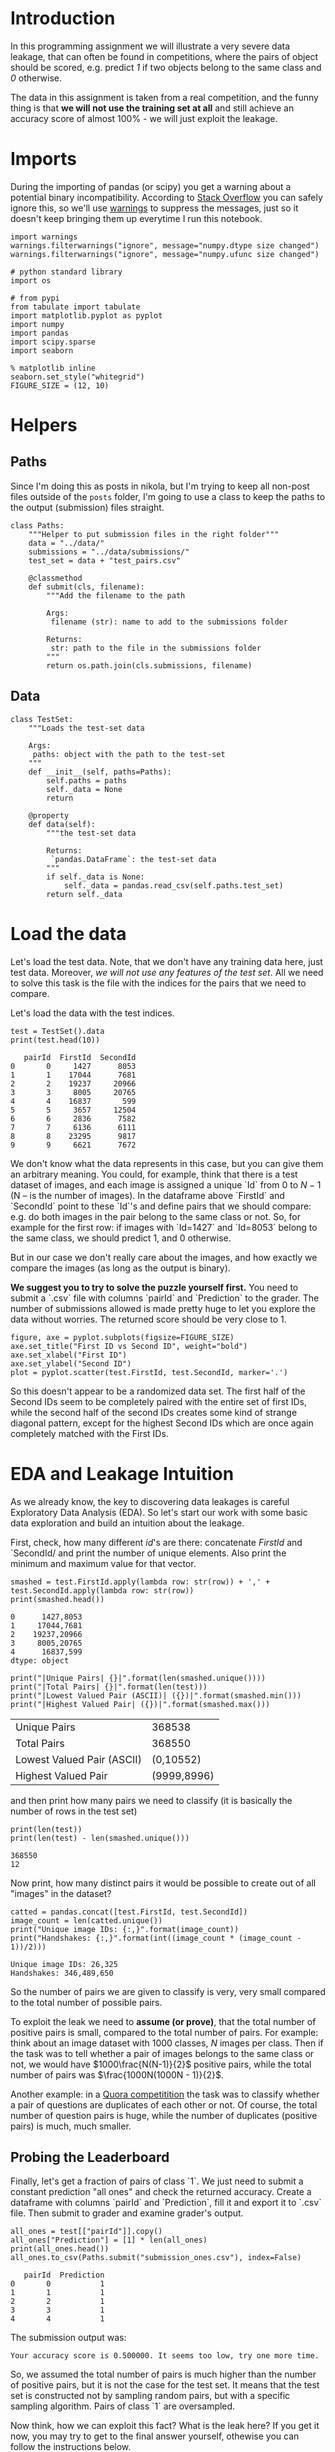 #+BEGIN_COMMENT
.. title: Data Leakages
.. slug: data-leakages
.. date: 2018-09-08 18:31:29 UTC-07:00
.. tags: assignment dataleaks
.. category: assignment
.. status: private draft
.. link: 
.. description: Data Leakage example.
.. type: text
#+END_COMMENT
#+OPTIONS: ^:{}
#+TOC: headlines 1

* Introduction

In this programming assignment we will illustrate a very severe data leakage, that can often be found in competitions, where the pairs of object should be scored, e.g. predict /1/ if two objects belong to the same class and /0/ otherwise. 

The data in this assignment is taken from a real competition, and the funny thing is that *we will not use the training set at all* and still achieve an accuracy score of almost 100% - we will just exploit the leakage.

* Imports

During the importing of pandas (or scipy) you get a warning about a potential binary incompatibility. According to [[https://stackoverflow.com/questions/40845304/runtimewarning-numpy-dtype-size-changed-may-indicate-binary-incompatibility][Stack Overflow]] you can safely ignore this, so we'll use [[https://docs.python.org/3/library/warnings.html][warnings]] to suppress the messages, just so it doesn't keep bringing them up everytime I run this notebook.

#+BEGIN_SRC ipython :session leakage :results none
import warnings
warnings.filterwarnings("ignore", message="numpy.dtype size changed")
warnings.filterwarnings("ignore", message="numpy.ufunc size changed")
#+END_SRC

#+BEGIN_SRC ipython :session leakage :results none
# python standard library
import os

# from pypi
from tabulate import tabulate
import matplotlib.pyplot as pyplot
import numpy
import pandas
import scipy.sparse
import seaborn
#+END_SRC

#+BEGIN_SRC ipython :session leakage :results none
% matplotlib inline
seaborn.set_style("whitegrid")
FIGURE_SIZE = (12, 10)
#+END_SRC
* Helpers
** Paths
  Since I'm doing this as posts in nikola, but I'm trying to keep all non-post files outside of the =posts= folder, I'm going to use a class to keep the paths to the output (submission) files straight.

#+BEGIN_SRC ipython :session leakage :results none
class Paths:
    """Helper to put submission files in the right folder"""
    data = "../data/"
    submissions = "../data/submissions/"
    test_set = data + "test_pairs.csv"

    @classmethod
    def submit(cls, filename):
        """Add the filename to the path

        Args:
         filename (str): name to add to the submissions folder

        Returns:
         str: path to the file in the submissions folder
        """
        return os.path.join(cls.submissions, filename)
#+END_SRC
** Data

#+BEGIN_SRC ipython :session leakage :results none
class TestSet:
    """Loads the test-set data

    Args:
     paths: object with the path to the test-set
    """
    def __init__(self, paths=Paths):
        self.paths = paths
        self._data = None
        return

    @property
    def data(self):
        """the test-set data

        Returns:
         `pandas.DataFrame`: the test-set data
        """
        if self._data is None:
            self._data = pandas.read_csv(self.paths.test_set)
        return self._data
#+END_SRC
* Load the data

Let's load the test data. Note, that we don't have any training data here, just test data. Moreover, /we will not use any features of the test set/. All we need to solve this task is the file with the indices for the pairs that we need to compare.

Let's load the data with the test indices.

#+BEGIN_SRC ipython :session leakage :results output :exports both
test = TestSet().data
print(test.head(10))
#+END_SRC

#+RESULTS:
#+begin_example
   pairId  FirstId  SecondId
0       0     1427      8053
1       1    17044      7681
2       2    19237     20966
3       3     8005     20765
4       4    16837       599
5       5     3657     12504
6       6     2836      7582
7       7     6136      6111
8       8    23295      9817
9       9     6621      7672
#+end_example


We don't know what the data represents in this case, but you can give them an arbitrary meaning. You could, for example, think that there is a test dataset of images, and each image is assigned a unique `Id` from $0$ to $N-1$ (N -- is the number of images). In the dataframe above `FirstId` and `SecondId` point to these `Id`'s and define pairs that we should compare: e.g. do both images in the pair belong to the same class or not. So, for example for the first row: if images with `Id=1427` and `Id=8053` belong to the same class, we should predict $1$, and $0$ otherwise. 

But in our case we don't really care about the images, and how exactly we compare the images (as long as the output is binary).  

**We suggest you to try to solve the puzzle yourself first.** You need to submit a `.csv` file with columns `pairId` and `Prediction` to the grader. The number of submissions allowed is made pretty huge to let you explore the data without worries. The returned score should be very close to $1$.

#+BEGIN_SRC ipython :session leakage :results raw drawer :ipyfile ../files/posts/data-leakages/first_vs_second.png
figure, axe = pyplot.subplots(figsize=FIGURE_SIZE)
axe.set_title("First ID vs Second ID", weight="bold")
axe.set_xlabel("First ID")
axe.set_ylabel("Second ID")
plot = pyplot.scatter(test.FirstId, test.SecondId, marker='.')
#+END_SRC

#+RESULTS:
:RESULTS:
# Out[27]:
[[file:../files/posts/data-leakages/first_vs_second.png]]
:END:

[[file:first_vs_second.png]]

So this doesn't appear to be a randomized data set. The first half of the Second IDs seem to be completely paired with the entire set of first IDs, while the second half of the second IDs creates some kind of strange diagonal pattern, except for the highest Second IDs which are once again completely matched with the First IDs.

* EDA and Leakage Intuition

As we already know, the key to discovering data leakages is careful Exploratory Data Analysis (EDA). So let's start our work with some basic data exploration and build an intuition about the leakage.

First, check, how many different /id/'s are there: concatenate /FirstId/ and `SecondId/ and print the number of unique elements. Also print the minimum and maximum value for that vector.

#+BEGIN_SRC ipython :session leakage :results output :exports both
smashed = test.FirstId.apply(lambda row: str(row)) + ',' + test.SecondId.apply(lambda row: str(row))
print(smashed.head())
#+END_SRC

#+RESULTS:
: 0      1427,8053
: 1     17044,7681
: 2    19237,20966
: 3     8005,20765
: 4      16837,599
: dtype: object

#+BEGIN_SRC ipython :session leakage :results output raw :exports both
print("|Unique Pairs| {}|".format(len(smashed.unique())))
print("|Total Pairs| {}|".format(len(test)))
print("|Lowest Valued Pair (ASCII)| ({})|".format(smashed.min()))
print("|Highest Valued Pair| ({})|".format(smashed.max()))
#+END_SRC

#+RESULTS:
| Unique Pairs               |      368538 |
| Total Pairs                |      368550 |
| Lowest Valued Pair (ASCII) |   (0,10552) |
| Highest Valued Pair        | (9999,8996) |


and then print how many pairs we need to classify (it is basically the number of rows in the test set)

#+BEGIN_SRC ipython :session leakage :results output :exports both
print(len(test))
print(len(test) - len(smashed.unique()))
#+END_SRC

#+RESULTS:
: 368550
: 12


Now print, how many distinct pairs it would be possible to create out of all "images" in the dataset?   

#+BEGIN_SRC ipython :session leakage :results output :exports both
catted = pandas.concat([test.FirstId, test.SecondId])
image_count = len(catted.unique())
print("Unique image IDs: {:,}".format(image_count))
print("Handshakes: {:,}".format(int((image_count * (image_count - 1))/2)))
#+END_SRC

#+RESULTS:
: Unique image IDs: 26,325
: Handshakes: 346,489,650

So the number of pairs we are given to classify is very, very small compared to the total number of possible pairs. 

To exploit the leak we need to **assume (or prove)**, that the total number of positive pairs is small, compared to the total number of pairs. For example: think about an image dataset with $1000$ classes, $N$ images per class. Then if the task was to tell whether a pair of images belongs to the same class or not, we would have $1000\frac{N(N-1)}{2}$ positive pairs, while the total number of pairs was $\frac{1000N(1000N - 1)}{2}$.

Another example: in a [[https://www.kaggle.com/c/quora-question-pairs][Quora competitition]] the task was to classify whether a pair of questions are duplicates of each other or not. Of course, the total number of question pairs is huge, while the number of duplicates (positive pairs) is much, much smaller.

** Probing the Leaderboard

Finally, let's get a fraction of pairs of class `1`. We just need to submit a constant prediction "all ones" and check the returned accuracy. Create a dataframe with columns `pairId` and `Prediction`, fill it and export it to `.csv` file. Then submit to grader and examine grader's output. 

#+BEGIN_SRC ipython :session leakage :results output :exports both
all_ones = test[["pairId"]].copy()
all_ones["Prediction"] = [1] * len(all_ones)
print(all_ones.head())
all_ones.to_csv(Paths.submit("submission_ones.csv"), index=False)
#+END_SRC

#+RESULTS:
:    pairId  Prediction
: 0       0           1
: 1       1           1
: 2       2           1
: 3       3           1
: 4       4           1

The submission output was:

#+BEGIN_EXAMPLE
Your accuracy score is 0.500000. It seems too low, try one more time.
#+END_EXAMPLE

So, we assumed the total number of pairs is much higher than the number of positive pairs, but it is not the case for the test set. It means that the test set is constructed not by sampling random pairs, but with a specific sampling algorithm. Pairs of class `1` are oversampled.

Now think, how we can exploit this fact? What is the leak here? If you get it now, you may try to get to the final answer yourself, othewise you can follow the instructions below.   

#+BEGIN_SRC ipython :session leakage :results output :exports both
all_zeros = test[["pairId"]].copy()
all_zeros["Prediction"] = numpy.zeros(len(all_zeros))
assert all_zeros.Prediction.shape == all_zeros.pairId.shape
print(all_zeros.head())
all_zeros.to_csv(Paths.submit("submission_zeros.csv"), index=False)
#+END_SRC

#+RESULTS:
:    pairId  Prediction
: 0       0         0.0
: 1       1         0.0
: 2       2         0.0
: 3       3         0.0
: 4       4         0.0


This is the grader's output.

#+BEGIN_EXAMPLE
Your accuracy score is 0.500000. It seems too low, try one more time.
#+END_EXAMPLE

So this confirms that the dataset is binary, with half the outputs being ones, the other half being zeros.

* Building a magic feature

In this section we will build a magic feature that will solve the problem almost perfectly. The instructions will lead you to the correct solution, but please, try to explain the purpose of the steps we do to yourself -- it is very important.

** Incidence matrix

First, we need to build an [[https://en.wikipedia.org/wiki/Incidence_matrix][incidence matrix]]. You can think of pairs `(FirstId, SecondId)` as of edges in an undirected graph. 

The incidence matrix is a matrix of size `(maxId + 1, maxId + 1)`, where each row (column) `i` corresponds `i-th` `Id`. In this matrix we put the value `1` to the position `[i, j]`, if and only if a pair `(i, j)` or `(j, i)` is present in  a given set of pairs `(FirstId, SecondId)`. All the other elements in the incidence matrix are zeros.   
 
**Important!** The incidence matrices are typically very, very sparse (there are a small number of non-zero values). At the same time the incidence matrices are usually huge in terms of the total number of elements and it is **impossible to store them in memory in the dense format**. But due to their sparsity, incidence matrices **can be easily represented as sparse matrices**. If you are not familiar with sparse matrices, please see [[https://en.wikipedia.org/wiki/Sparse_matrix][wikipedia]] and [[https://docs.scipy.org/doc/scipy/reference/sparse.html][scipy.sparse reference]]. Use any of the `scipy.sparse` constructors to build incidence matrix. 

For example, you can use this constructor: `scipy.sparse.coo_matrix((data, (i, j)))`. We highly recommend you learn to use different `scipy.sparse` constuctors, and matrices types, but if you feel you don't want to use them, you can always build this matrix with a simple `for` loop. You will need to first create a matrix using `scipy.sparse.coo_matrix((M, N), [dtype])` with an appropriate shape `(M, N)` and then iterate through `(FirstId, SecondId)` pairs and fill the corresponding elements in the matrix with ones. 

**Note**, that the matrix should be symmetric and consist only of zeros and ones. This is something you can use to check your matrix.

*** De-duplicating the Data
    The test data turns out to have duplicate ID pairs, which will cause our incidence matrix to produce numbers greater than 1 if we leave them in, so we need to remove them (using the [[https://pandas.pydata.org/pandas-docs/stable/generated/pandas.DataFrame.duplicated.html][duplicated]] method).

#+BEGIN_SRC ipython :session leakage :results none
pairs_1 = pandas.Series(list(zip(test.FirstId, test.SecondId)), index=test.index)
pairs_2 = pandas.Series(list(zip(test.SecondId, test.FirstId)), index=test.index)
pairs = pandas.concat([pairs_1, pairs_2])
pairs = pairs[~pairs.duplicated()]
assert not any(pairs.duplicated())
#+END_SRC

#+BEGIN_SRC ipython :session leakage :results output :exports both
pair_count = len(pairs)
assert pair_count == 736872
print(pair_count)
#+END_SRC

#+RESULTS:
: 736872

Which is the value provided to test the length of the matrix. Now we need to get the indices.

#+BEGIN_SRC ipython :session leakage :results none
i_indices = pairs.apply(lambda row: row[0])
j_indices = pairs.apply(lambda row: row[1])
assert i_indices.shape == (pair_count,)
assert j_indices.shape == (pair_count,)
#+END_SRC

Now we create a sparse matrix where the row indices are our FirstIds and the column indices are our Second Ids and each of their pairs =(i, j)= is set to 1.
#+BEGIN_SRC ipython :session leakage :results none
data = numpy.ones(pair_count)
inc_mat = scipy.sparse.coo_matrix((data, (i_indices, j_indices)))

# Sanity checks
assert inc_mat.max() == 1
assert inc_mat.sum() == 736872
#+END_SRC

It is more convenient to have the incidence matrix in [[https://docs.scipy.org/doc/scipy/reference/generated/scipy.sparse.csr_matrix.html][Compressed Sparse Row (CSR)]] format, so convert it here.

#+BEGIN_SRC ipython :session leakage :results none
inc_mat = inc_mat.tocsr()
#+END_SRC

** Now To Build the Magic Feature

Why did we build the incidence matrix? We can think of the rows in this matrix as a representation for the objects. The `i-th` row is a representation for an object with `Id = i`. Then, to measure the similarity between two objects we can measure similarity between their representations. And we will see that these representations are very good.

Now select the rows from the incidence matrix, that correspond to `test.FirstId`'s, and `test.SecondId`'s.

Note, scipy goes crazy if a matrix is indexed with pandas' series. So do not forget to convert `pd.series` to `np.array`.
These lines should normally run very quickly.

#+BEGIN_SRC ipython :session leakage :results none
rows_FirstId   = inc_mat[test.FirstId.values]
rows_SecondId  = inc_mat[test.SecondId.values]
#+END_SRC

Our magic feature will be the *dot product* between representations of a pair of objects. Dot product can be regarded as similarity measure -- for our non-negative representations the dot product is close to 0 when the representations are different, and is huge, when representations are similar. 

Now compute the dot product between corresponding rows in the =rows_FirstId= and =rows_SecondId= matrices.

Note, that in order to do pointwise multiplication in scipy.sparse you need to use the [[https://docs.scipy.org/doc/scipy/reference/generated/scipy.sparse.csr_matrix.multiply.html#scipy.sparse.csr_matrix.multiply][multiply]] function (along with a sum), the regular `*` operator corresponds to matrix-matrix multiplication. Also, the expected shape provided is only an array, not a matrix, so we can use [[https://docs.scipy.org/doc/numpy/reference/generated/numpy.squeeze.html][numpy.squeeze]] to get change it (from having a single column to not having a column).

#+BEGIN_SRC ipython :session leakage :results none
f = numpy.squeeze(numpy.asarray(rows_FirstId.multiply(rows_SecondId).sum(axis=1)))

# Sanity check
assert f.shape == (368550, )
#+END_SRC

That is it! **We've built our magic feature.** 

#+BEGIN_SRC ipython :session leakage :results raw drawer :ipyfile ../files/posts/data-leakages/magic_feature_distributions.png
figure, axe = pyplot.subplots(figsize=FIGURE_SIZE)
axe.set_title("Distribution of Similarity Matrix (f)")
plot = seaborn.distplot(f)
#+END_SRC

#+RESULTS:
:RESULTS:
# Out[17]:
[[file:../files/posts/data-leakages/magic_feature_distributions.png]]
:END:

*** From magic feature to binary predictions

But how do we convert this feature into binary predictions? We do not have a train set to learn a model, but we have a piece of information about test set: the baseline accuracy score that you got, when submitting constant. And we also have a very strong considerations about the data generative process, so probably we will be fine even without a training set. 

We may try to choose a thresold, and set the predictions to 1, if the feature value `f` is higher than the threshold, and 0 otherwise. What threshold would you choose? 

How do we find a right threshold? Let's first examine this feature: print frequencies (or counts) of each value in the feature `f`.

#+BEGIN_SRC ipython :session leakage :results output raw :exports both
f_frame = pandas.DataFrame(dict(f=f))
counts = f_frame.f.value_counts().reset_index()
counts.columns = ["Value" , "Count"]
print(tabulate(counts, headers="keys", tablefmt="orgtbl",
               showindex=False))
#+END_SRC

#+RESULTS:
| Value |  Count |
|-------+--------|
|    20 | 183799 |
|    14 | 183279 |
|    15 |    852 |
|    19 |    546 |
|    28 |     54 |
|    35 |     14 |
|    21 |      6 |

#+BEGIN_SRC ipython :session leakage :results output raw :exports both
fractions = counts/len(test)
fractions["Value"] = counts.Value
print(tabulate(fractions, headers="keys", tablefmt="orgtbl", showindex=False,
               floatfmt=".3f"))
#+END_SRC

#+RESULTS:
|  Value | Count |
|--------+-------|
| 20.000 | 0.499 |
| 14.000 | 0.497 |
| 15.000 | 0.002 |
| 19.000 | 0.001 |
| 28.000 | 0.000 |
| 35.000 | 0.000 |
| 21.000 | 0.000 |

So it looks like half the values are below 20 and half are above. We'll make our predictions by first getting a boolean array testing this case and then casting it to integers (0 is False, 1 is True).

#+BEGIN_SRC ipython :session leakage :results none
predict_twenty = f >= 20
#+END_SRC

#+BEGIN_SRC ipython :session leakage :results none
submission = test.loc[:,['pairId']]
submission['Prediction'] = predict_twenty.astype(int)

submission.to_csv(Paths.submit('predict_twenty.csv'), index=False)
#+END_SRC

But if you look at the table, it looks like 20 alone accounts for exactly half the values.
#+BEGIN_SRC ipython :session leakage :results none
predict_only_twenty = f == 20
#+END_SRC

#+BEGIN_SRC ipython :session leakage :results none
submission = test.loc[:,['pairId']]
submission['Prediction'] = predict_only_twenty.astype(int)

submission.to_csv(Paths.submit('predict_only_twenty.csv'), index=False)
#+END_SRC

This is the grader output.

#+BEGIN_EXAMPLE
Well done! Your accuracy score is 0.998128 
#+END_EXAMPLE


#+BEGIN_SRC ipython :session leakage :results none
predict_fourteen = f > 14
#+END_SRC

#+BEGIN_SRC ipython :session leakage :results none
submission = test.loc[:,['pairId']]
submission['Prediction'] = predict_fourteen.astype(int)

submission.to_csv(Paths.submit('predict_fourteen.csv'), index=False)
#+END_SRC

This was the grader output.
#+BEGIN_EXAMPLE
Well done! Your accuracy score is 0.997298
#+END_EXAMPLE

**Finally:** try to explain to yourself, why the whole thing worked out. In fact, there is no magic in this feature, and the idea to use rows in the incidence matrix can be intuitively justified.

* Bonus

Interestingly, it is not the only leak in this dataset. There is another totally different way to get almost 100% accuracy. Try to find it!
* What does it all mean then?
  From our initial check uploading all the submissions as one (so all the ID-pairs were classified as having IDs from the same class) we saw that half the entries were 1's and half were 0's. Our incidence matrix showed that half the vectors had a similarity of 20 or more, so by predicting that all the pairs whose incidence matrix dot-products were 20 or greater were of the same class, we could predict with greater than 99% accuracy which IDs were from the same class.
